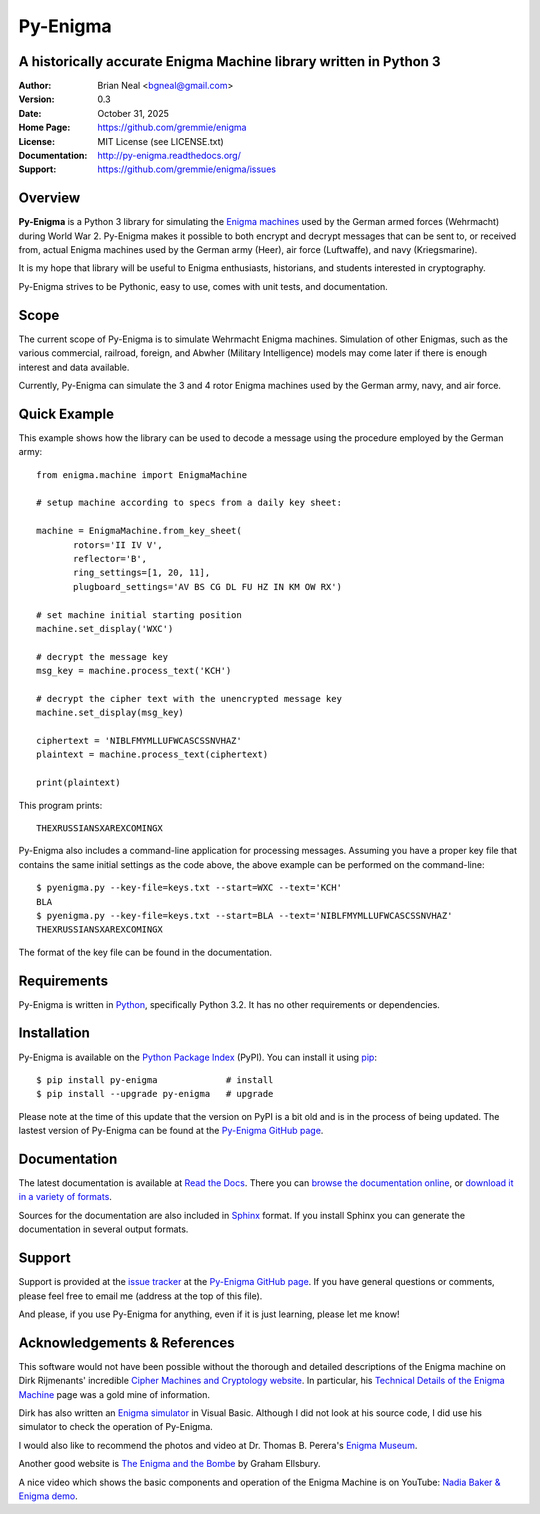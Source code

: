 =========
Py-Enigma
=========
A historically accurate Enigma Machine library written in Python 3
------------------------------------------------------------------

:Author: Brian Neal <bgneal@gmail.com>
:Version: 0.3
:Date: October 31, 2025
:Home Page: https://github.com/gremmie/enigma
:License: MIT License (see LICENSE.txt)
:Documentation: http://py-enigma.readthedocs.org/
:Support: https://github.com/gremmie/enigma/issues


Overview
--------

**Py-Enigma** is a Python 3 library for simulating the `Enigma machines`_ used
by the German armed forces (Wehrmacht) during World War 2. Py-Enigma makes it
possible to both encrypt and decrypt messages that can be sent to, or received
from, actual Enigma machines used by the German army (Heer), air force
(Luftwaffe), and navy (Kriegsmarine).

It is my hope that library will be useful to Enigma enthusiasts, historians, and
students interested in cryptography.

Py-Enigma strives to be Pythonic, easy to use, comes with unit tests, and
documentation.


Scope
-----

The current scope of Py-Enigma is to simulate Wehrmacht Enigma machines.
Simulation of other Enigmas, such as the various commercial, railroad, foreign,
and Abwher (Military Intelligence) models may come later if there is enough
interest and data available.

Currently, Py-Enigma can simulate the 3 and 4 rotor Enigma machines used by the
German army, navy, and air force.


Quick Example
-------------

This example shows how the library can be used to decode a message using the
procedure employed by the German army::
   
   from enigma.machine import EnigmaMachine

   # setup machine according to specs from a daily key sheet:

   machine = EnigmaMachine.from_key_sheet(
          rotors='II IV V',
          reflector='B',
          ring_settings=[1, 20, 11],
          plugboard_settings='AV BS CG DL FU HZ IN KM OW RX')

   # set machine initial starting position
   machine.set_display('WXC')

   # decrypt the message key
   msg_key = machine.process_text('KCH')

   # decrypt the cipher text with the unencrypted message key
   machine.set_display(msg_key)

   ciphertext = 'NIBLFMYMLLUFWCASCSSNVHAZ'
   plaintext = machine.process_text(ciphertext)

   print(plaintext)

This program prints::

   THEXRUSSIANSXAREXCOMINGX

Py-Enigma also includes a command-line application for processing messages.
Assuming you have a proper key file that contains the same initial settings as
the code above, the above example can be performed on the command-line::

   $ pyenigma.py --key-file=keys.txt --start=WXC --text='KCH'
   BLA
   $ pyenigma.py --key-file=keys.txt --start=BLA --text='NIBLFMYMLLUFWCASCSSNVHAZ'
   THEXRUSSIANSXAREXCOMINGX

The format of the key file can be found in the documentation.


Requirements
------------

Py-Enigma is written in Python_, specifically Python 3.2. It has no other
requirements or dependencies.


Installation
------------

Py-Enigma is available on the `Python Package Index`_ (PyPI). You can install it
using pip_::

   $ pip install py-enigma             # install
   $ pip install --upgrade py-enigma   # upgrade

Please note at the time of this update that the version on PyPI is a bit old
and is in the process of being updated. The lastest version of Py-Enigma can be
found at the `Py-Enigma GitHub page`_.


Documentation
-------------

The latest documentation is available at `Read the Docs
<http://readthedocs.org/projects/py-enigma/>`_. There you can `browse the
documentation online <http://readthedocs.org/docs/py-enigma/en/latest/>`_, or
`download it in a variety of formats
<http://readthedocs.org/projects/py-enigma/downloads/>`_.

Sources for the documentation are also included in Sphinx_ format. If you
install Sphinx you can generate the documentation in several output formats.


Support
-------

Support is provided at the `issue tracker`_ at the `Py-Enigma GitHub page`_.
If you have general questions or comments, please feel free to email me (address
at the top of this file). 

And please, if you use Py-Enigma for anything, even if it is just learning,
please let me know!


Acknowledgements & References
-----------------------------

This software would not have been possible without the thorough and detailed
descriptions of the Enigma machine on Dirk Rijmenants' incredible `Cipher
Machines and Cryptology website`_. In particular, his `Technical Details of the
Enigma Machine`_ page was a gold mine of information.

Dirk has also written an `Enigma simulator`_ in Visual Basic. Although I did not
look at his source code, I did use his simulator to check the operation of
Py-Enigma.

I would also like to recommend the photos and video at Dr. Thomas B. Perera's
`Enigma Museum`_.

Another good website is `The Enigma and the Bombe`_ by Graham Ellsbury.

A nice video which shows the basic components and operation of the Enigma
Machine is on YouTube: `Nadia Baker & Enigma demo`_.


.. _Enigma machines: http://en.wikipedia.org/wiki/Enigma_machine
.. _Python: http://www.python.org
.. _Python Package Index: http://pypi.python.org/pypi/py-enigma/
.. _pip: http://pip.openplans.org/
.. _Py-Enigma GitHub page: https://github.com/gremmie/enigma
.. _Sphinx: http://sphinx.pocoo.org/
.. _issue tracker: https://github.com/gremmie/enigma/issues
.. _Cipher Machines and Cryptology website: http://users.telenet.be/d.rijmenants/index.htm
.. _Technical Details of the Enigma Machine: http://users.telenet.be/d.rijmenants/en/enigmatech.htm
.. _Enigma simulator: http://users.telenet.be/d.rijmenants/en/enigmasim.htm
.. _Enigma Museum: http://w1tp.com/enigma/
.. _The Enigma and the Bombe: http://www.ellsbury.com/enigmabombe.htm
.. _Nadia Baker & Enigma demo: http://youtu.be/HBHYAzuVeWc
